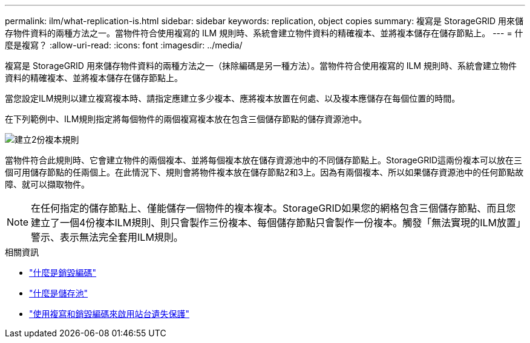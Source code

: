 ---
permalink: ilm/what-replication-is.html 
sidebar: sidebar 
keywords: replication, object copies 
summary: 複寫是 StorageGRID 用來儲存物件資料的兩種方法之一。當物件符合使用複寫的 ILM 規則時、系統會建立物件資料的精確複本、並將複本儲存在儲存節點上。 
---
= 什麼是複寫？
:allow-uri-read: 
:icons: font
:imagesdir: ../media/


[role="lead"]
複寫是 StorageGRID 用來儲存物件資料的兩種方法之一（抹除編碼是另一種方法）。當物件符合使用複寫的 ILM 規則時、系統會建立物件資料的精確複本、並將複本儲存在儲存節點上。

當您設定ILM規則以建立複寫複本時、請指定應建立多少複本、應將複本放置在何處、以及複本應儲存在每個位置的時間。

在下列範例中、ILM規則指定將每個物件的兩個複寫複本放在包含三個儲存節點的儲存資源池中。

image::../media/ilm_replication_make_2_copies.png[建立2份複本規則]

當物件符合此規則時、它會建立物件的兩個複本、並將每個複本放在儲存資源池中的不同儲存節點上。StorageGRID這兩份複本可以放在三個可用儲存節點的任兩個上。在此情況下、規則會將物件複本放在儲存節點2和3上。因為有兩個複本、所以如果儲存資源池中的任何節點故障、就可以擷取物件。


NOTE: 在任何指定的儲存節點上、僅能儲存一個物件的複本複本。StorageGRID如果您的網格包含三個儲存節點、而且您建立了一個4份複本ILM規則、則只會製作三份複本、每個儲存節點只會製作一份複本。觸發「無法實現的ILM放置」警示、表示無法完全套用ILM規則。

.相關資訊
* link:what-erasure-coding-is.html["什麼是銷毀編碼"]
* link:what-storage-pool-is.html["什麼是儲存池"]
* link:using-multiple-storage-pools-for-cross-site-replication.html["使用複寫和銷毀編碼來啟用站台遺失保護"]

